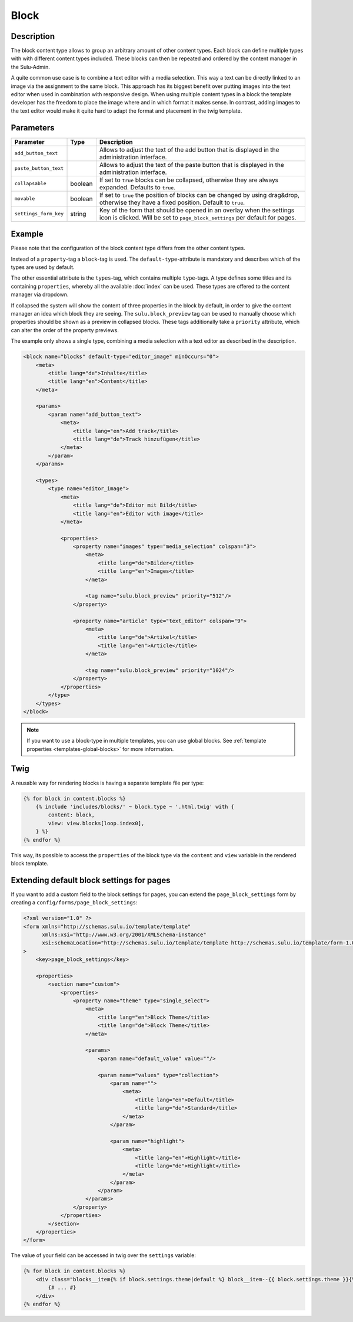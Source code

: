 Block
=====

Description
-----------

The block content type allows to group an arbitrary amount of other content
types. Each block can define multiple types with with different content types
included. These blocks can then be repeated and ordered by the content manager
in the Sulu-Admin.

A quite common use case is to combine a text editor with a media selection.
This way a text can be directly linked to an image via the assignment to the
same block. This approach has its biggest benefit over putting images into the
text editor when used in combination with responsive design. When using
multiple content types in a block the template developer has the freedom to
place the image where and in which format it makes sense. In contrast, adding
images to the text editor would make it quite hard to adapt the format and
placement in the twig template.

Parameters
----------

.. list-table::
    :header-rows: 1

    * - Parameter
      - Type
      - Description
    * - ``add_button_text``
      -
      - Allows to adjust the text of the add button that is displayed in the administration interface.
    * - ``paste_button_text``
      -
      - Allows to adjust the text of the paste button that is displayed in the administration interface.
    * - ``collapsable``
      - boolean
      - If set to ``true`` blocks can be collapsed, otherwise they are always expanded. Defaults to ``true``.
    * - ``movable``
      - boolean
      - If set to ``true`` the position of blocks can be changed by using drag&drop, otherwise they have a fixed position. Default to ``true``.
    * - ``settings_form_key``
      - string
      - Key of the form that should be opened in an overlay when the settings icon is clicked. Will be set to ``page_block_settings`` per default for pages.

Example
-------

Please note that the configuration of the block content type differs from the
other content types.

Instead of a ``property``-tag a ``block``-tag is used. The
``default-type``-attribute is mandatory and describes which of the types are
used by default.

The other essential attribute is the ``types``-tag, which contains multiple
``type``-tags. A type defines some titles and its containing ``properties``,
whereby all the available :doc:`index` can be used. These types are offered
to the content manager via dropdown.

If collapsed the system will show the content of three properties in the block
by default, in order to give the content manager an idea which block they are
seeing. The ``sulu.block_preview`` tag can be used to manually choose which
properties should be shown as a preview in collapsed blocks. These tags
additionally take a ``priority`` attribute, which can alter the order of the
property previews.

The example only shows a single type, combining a media selection with a text
editor as described in the description.

.. code-block:: xml

    <block name="blocks" default-type="editor_image" minOccurs="0">
        <meta>
            <title lang="de">Inhalte</title>
            <title lang="en">Content</title>
        </meta>

        <params>
            <param name="add_button_text">
                <meta>
                    <title lang="en">Add track</title>
                    <title lang="de">Track hinzufügen</title>
                </meta>
            </param>
        </params>

        <types>
            <type name="editor_image">
                <meta>
                    <title lang="de">Editor mit Bild</title>
                    <title lang="en">Editor with image</title>
                </meta>

                <properties>
                    <property name="images" type="media_selection" colspan="3">
                        <meta>
                            <title lang="de">Bilder</title>
                            <title lang="en">Images</title>
                        </meta>

                        <tag name="sulu.block_preview" priority="512"/>
                    </property>

                    <property name="article" type="text_editor" colspan="9">
                        <meta>
                            <title lang="de">Artikel</title>
                            <title lang="en">Article</title>
                        </meta>

                        <tag name="sulu.block_preview" priority="1024"/>
                    </property>
                </properties>
            </type>
        </types>
    </block>

.. note::

    If you want to use a block-type in multiple templates, you can use global blocks. See
    :ref:`template properties <templates-global-blocks>` for more information.

Twig
----

A reusable way for rendering blocks is having a separate template file per type:

.. code-block:: twig

    {% for block in content.blocks %}
        {% include 'includes/blocks/' ~ block.type ~ '.html.twig' with {
            content: block,
            view: view.blocks[loop.index0],
        } %}
    {% endfor %}

This way, its possible to access the ``properties`` of the block type via
the ``content`` and ``view`` variable in the rendered block template.

Extending default block settings for pages
------------------------------------------

If you want to add a custom field to the block settings for pages, you can extend
the ``page_block_settings`` form by creating a ``config/forms/page_block_settings``:

.. code-block:: xml

    <?xml version="1.0" ?>
    <form xmlns="http://schemas.sulu.io/template/template"
          xmlns:xsi="http://www.w3.org/2001/XMLSchema-instance"
          xsi:schemaLocation="http://schemas.sulu.io/template/template http://schemas.sulu.io/template/form-1.0.xsd"
    >
        <key>page_block_settings</key>

        <properties>
            <section name="custom">
                <properties>
                    <property name="theme" type="single_select">
                        <meta>
                            <title lang="en">Block Theme</title>
                            <title lang="de">Block Theme</title>
                        </meta>

                        <params>
                            <param name="default_value" value=""/>

                            <param name="values" type="collection">
                                <param name="">
                                    <meta>
                                        <title lang="en">Default</title>
                                        <title lang="de">Standard</title>
                                    </meta>
                                </param>

                                <param name="highlight">
                                    <meta>
                                        <title lang="en">Highlight</title>
                                        <title lang="de">Highlight</title>
                                    </meta>
                                </param>
                            </param>
                        </params>
                    </property>
                </properties>
            </section>
        </properties>
    </form>

The value of your field can be accessed in twig over the ``settings`` variable:

.. code-block:: twig

    {% for block in content.blocks %}
        <div class="blocks__item{% if block.settings.theme|default %} block__item--{{ block.settings.theme }}{% endif %}">
            {# ... #}
        </div>
    {% endfor %}
